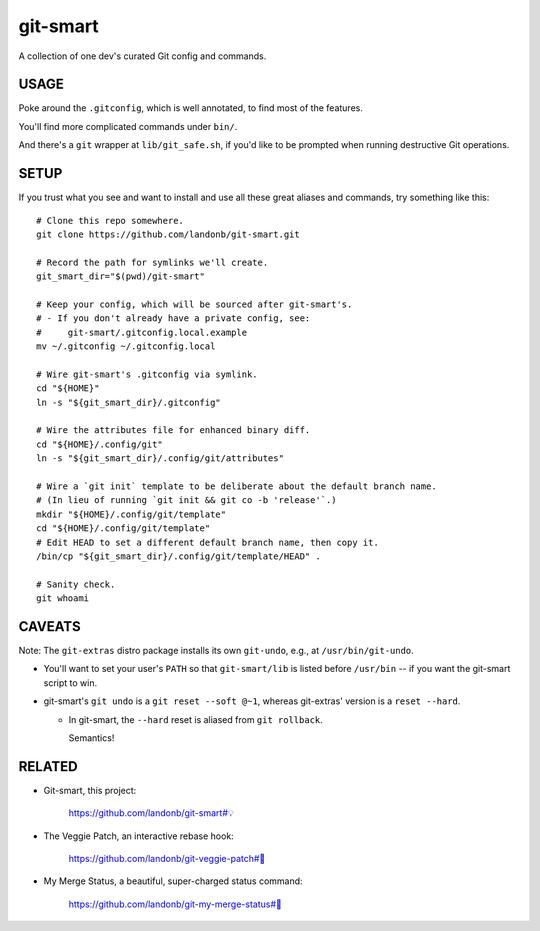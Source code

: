 @@@@@@@@@
git-smart
@@@@@@@@@

.. Contagious Git Config & Commands

A collection of one dev's curated Git config and commands.

#####
USAGE
#####

Poke around the ``.gitconfig``, which is well annotated, to find most
of the features.

You'll find more complicated commands under ``bin/``.

And there's a ``git`` wrapper at ``lib/git_safe.sh``, if you'd
like to be prompted when running destructive Git operations.

#####
SETUP
#####

If you trust what you see and want to install and use all these
great aliases and commands, try something like this::

    # Clone this repo somewhere.
    git clone https://github.com/landonb/git-smart.git

    # Record the path for symlinks we'll create.
    git_smart_dir="$(pwd)/git-smart"

    # Keep your config, which will be sourced after git-smart's.
    # - If you don't already have a private config, see:
    #     git-smart/.gitconfig.local.example
    mv ~/.gitconfig ~/.gitconfig.local

    # Wire git-smart's .gitconfig via symlink.
    cd "${HOME}"
    ln -s "${git_smart_dir}/.gitconfig"

    # Wire the attributes file for enhanced binary diff.
    cd "${HOME}/.config/git"
    ln -s "${git_smart_dir}/.config/git/attributes"

    # Wire a `git init` template to be deliberate about the default branch name.
    # (In lieu of running `git init && git co -b 'release'`.)
    mkdir "${HOME}/.config/git/template"
    cd "${HOME}/.config/git/template"
    # Edit HEAD to set a different default branch name, then copy it.
    /bin/cp "${git_smart_dir}/.config/git/template/HEAD" .

    # Sanity check.
    git whoami

#######
CAVEATS
#######

Note: The ``git-extras`` distro package installs its own ``git-undo``,
e.g., at ``/usr/bin/git-undo``.

- You'll want to set your user's ``PATH`` so that ``git-smart/lib`` is listed
  before ``/usr/bin`` -- if you want the git-smart script to win.

- git-smart's ``git undo`` is a ``git reset --soft @~1``, whereas
  git-extras' version is a ``reset --hard``.

  - In git-smart, the ``--hard`` reset is aliased from ``git rollback``.

    Semantics!

#######
RELATED
#######

- Git-smart, this project:

    `https://github.com/landonb/git-smart#💡
    <https://github.com/landonb/git-smart#💡>`__

- The Veggie Patch, an interactive rebase hook:

    `https://github.com/landonb/git-veggie-patch#🥦
    <https://github.com/landonb/git-veggie-patch#🥦>`__

- My Merge Status, a beautiful, super-charged status command:

   `https://github.com/landonb/git-my-merge-status#🌵
   <https://github.com/landonb/git-my-merge-status#🌵>`__

